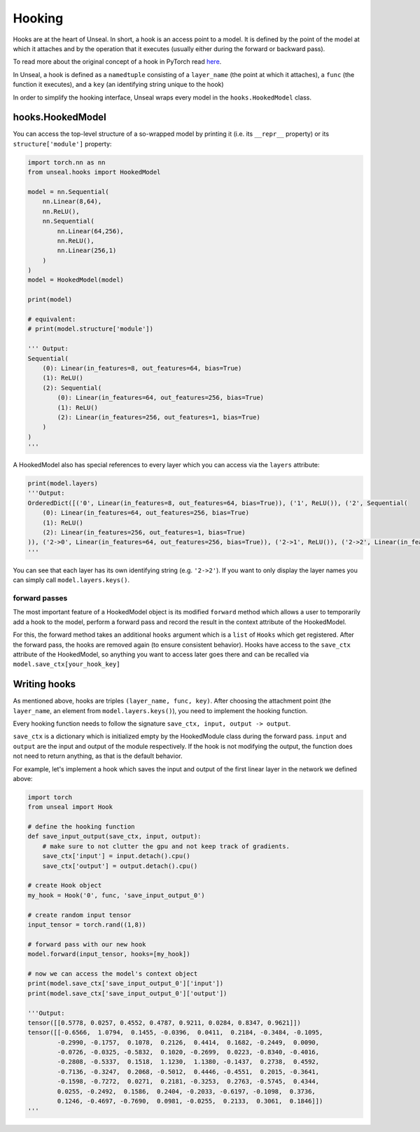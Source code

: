.. _hooking:


===============
Hooking
===============

Hooks are at the heart of Unseal. In short, a hook is an access point to a model. It is defined by the point of the model at 
which it attaches and by the operation that it executes (usually either during the forward or backward pass).

To read more about the original concept of a hook in PyTorch read `here <https://pytorch.org/docs/stable/notes/modules.html#module-hooks>`_.

In Unseal, a hook is defined as a ``namedtuple`` consisting of a ``layer_name`` (the point at which it attaches), 
a ``func`` (the function it executes), and a ``key`` (an identifying string unique to the hook)

In order to simplify the hooking interface, Unseal wraps every model in the ``hooks.HookedModel`` class. 



hooks.HookedModel
=======================

You can access the top-level structure of a so-wrapped model by printing it (i.e. its ``__repr__`` property) or its ``structure['module']`` property:

.. code-block:: python

    import torch.nn as nn
    from unseal.hooks import HookedModel

    model = nn.Sequential(
        nn.Linear(8,64),
        nn.ReLU(),
        nn.Sequential(
            nn.Linear(64,256),
            nn.ReLU(),
            nn.Linear(256,1)
        )
    )
    model = HookedModel(model)

    print(model)

    # equivalent:
    # print(model.structure['module'])

    ''' Output:
    Sequential(
        (0): Linear(in_features=8, out_features=64, bias=True)
        (1): ReLU()
        (2): Sequential(
            (0): Linear(in_features=64, out_features=256, bias=True)
            (1): ReLU()
            (2): Linear(in_features=256, out_features=1, bias=True)
        )
    )
    '''


A HookedModel also has special references to every layer which you can access via the ``layers`` attribute:

.. code-block:: python

    print(model.layers)
    '''Output:
    OrderedDict([('0', Linear(in_features=8, out_features=64, bias=True)), ('1', ReLU()), ('2', Sequential(
        (0): Linear(in_features=64, out_features=256, bias=True)
        (1): ReLU()
        (2): Linear(in_features=256, out_features=1, bias=True)
    )), ('2->0', Linear(in_features=64, out_features=256, bias=True)), ('2->1', ReLU()), ('2->2', Linear(in_features=256, out_features=1, bias=True))])
    '''


You can see that each layer has its own identifying string (e.g. ``'2->2'``). If you want to only display the layer names you can simply call ``model.layers.keys()``.

forward passes
--------------

The most important feature of a HookedModel object is its modified ``forward`` method which allows a user to temporarily add a hook to the model, perform a forward pass
and record the result in the context attribute of the HookedModel.

For this, the forward method takes an additional ``hooks`` argument which is a ``list`` of ``Hooks`` which get registered. After the forward pass, the hooks are removed
again (to ensure consistent behavior). Hooks have access to the ``save_ctx`` attribute of the HookedModel, so anything you want to access later goes there and can
be recalled via ``model.save_ctx[your_hook_key]``


Writing hooks
===============

As mentioned above, hooks are triples ``(layer_name, func, key)``. After choosing the attachment point (the ``layer_name``, an element from ``model.layers.keys()``), 
you need to implement the hooking function. 

Every hooking function needs to follow the signature ``save_ctx, input, output -> output``. 

``save_ctx`` is a dictionary which is initialized empty by the HookedModule class
during the forward pass. ``input`` and ``output`` are the input and output of the module respectively. If the hook is not modifying the output, the function does
not need to return anything, as that is the default behavior.

For example, let's implement a hook which saves the input and output of the first linear layer in the network we defined above:


.. code-block:: python

    import torch
    from unseal import Hook

    # define the hooking function
    def save_input_output(save_ctx, input, output):
        # make sure to not clutter the gpu and not keep track of gradients.
        save_ctx['input'] = input.detach().cpu()
        save_ctx['output'] = output.detach().cpu()
    
    # create Hook object
    my_hook = Hook('0', func, 'save_input_output_0')
    
    # create random input tensor
    input_tensor = torch.rand((1,8))

    # forward pass with our new hook
    model.forward(input_tensor, hooks=[my_hook])

    # now we can access the model's context object
    print(model.save_ctx['save_input_output_0']['input'])
    print(model.save_ctx['save_input_output_0']['output'])
    
    '''Output:
    tensor([[0.5778, 0.0257, 0.4552, 0.4787, 0.9211, 0.0284, 0.8347, 0.9621]])
    tensor([[-0.6566,  1.0794,  0.1455, -0.0396,  0.0411,  0.2184, -0.3484, -0.1095,
            -0.2990, -0.1757,  0.1078,  0.2126,  0.4414,  0.1682, -0.2449,  0.0090,
            -0.0726, -0.0325, -0.5832,  0.1020, -0.2699,  0.0223, -0.8340, -0.4016,
            -0.2808, -0.5337,  0.1518,  1.1230,  1.1380, -0.1437,  0.2738,  0.4592,
            -0.7136, -0.3247,  0.2068, -0.5012,  0.4446, -0.4551,  0.2015, -0.3641,
            -0.1598, -0.7272,  0.0271,  0.2181, -0.3253,  0.2763, -0.5745,  0.4344,
            0.0255, -0.2492,  0.1586,  0.2404, -0.2033, -0.6197, -0.1098,  0.3736,
            0.1246, -0.4697, -0.7690,  0.0981, -0.0255,  0.2133,  0.3061,  0.1846]])
    '''
